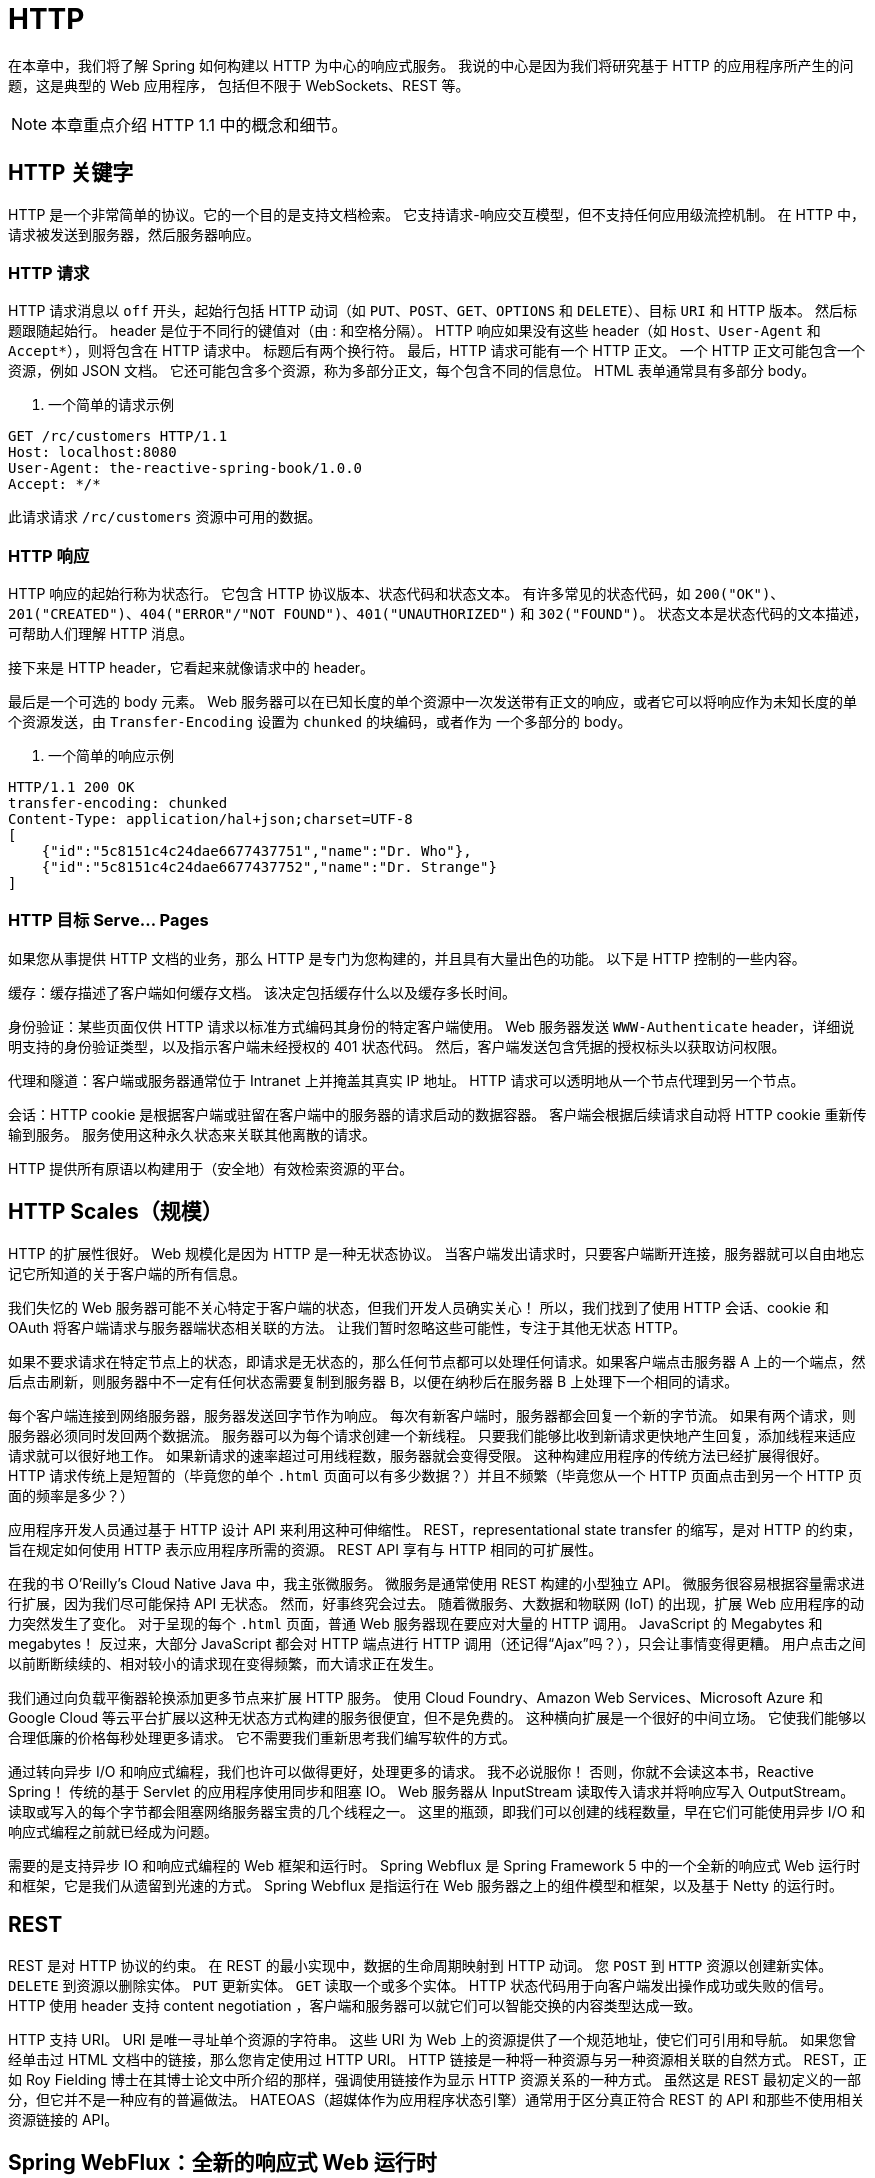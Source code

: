 = HTTP

在本章中，我们将了解 Spring 如何构建以 HTTP 为中心的响应式服务。 我说的中心是因为我们将研究基于 HTTP 的应用程序所产生的问题，这是典型的 Web 应用程序，
包括但不限于 WebSockets、REST 等。

[NOTE]
====
本章重点介绍 HTTP 1.1 中的概念和细节。
====

== HTTP 关键字

HTTP 是一个非常简单的协议。它的一个目的是支持文档检索。 它支持请求-响应交互模型，但不支持任何应用级流控机制。 在 HTTP 中，请求被发送到服务器，然后服务器响应。

=== HTTP 请求

HTTP 请求消息以 `off` 开头，起始行包括 HTTP 动词（如 `PUT`、`POST`、`GET`、`OPTIONS` 和 `DELETE`）、目标 `URI` 和 HTTP 版本。
然后标题跟随起始行。 header 是位于不同行的键值对（由 : 和空格分隔）。 HTTP 响应如果没有这些 header（如 `Host`、`User-Agent` 和 `Accept*`），则将包含在 HTTP 请求中。 标题后有两个换行符。
最后，HTTP 请求可能有一个 HTTP 正文。 一个 HTTP 正文可能包含一个资源，例如 JSON 文档。 它还可能包含多个资源，称为多部分正文，每个包含不同的信息位。 HTML 表单通常具有多部分 body。

. 一个简单的请求示例
[source,txt]
----
GET /rc/customers HTTP/1.1
Host: localhost:8080
User-Agent: the-reactive-spring-book/1.0.0
Accept: */*
----

此请求请求 `/rc/customers` 资源中可用的数据。

=== HTTP 响应

HTTP 响应的起始行称为状态行。 它包含 HTTP 协议版本、状态代码和状态文本。 有许多常见的状态代码，如 `200("OK")`、`201("CREATED")`、`404("ERROR"/"NOT FOUND")`、`401("UNAUTHORIZED")`  和
`302("FOUND")`。 状态文本是状态代码的文本描述，可帮助人们理解 HTTP 消息。

接下来是 HTTP header，它看起来就像请求中的 header。

最后是一个可选的 body 元素。 Web 服务器可以在已知长度的单个资源中一次发送带有正文的响应，或者它可以将响应作为未知长度的单个资源发送，由 `Transfer-Encoding` 设置为 `chunked` 的块编码，或者作为 一个多部分的 body。

. 一个简单的响应示例
[source,text]
----
HTTP/1.1 200 OK
transfer-encoding: chunked
Content-Type: application/hal+json;charset=UTF-8
[
    {"id":"5c8151c4c24dae6677437751","name":"Dr. Who"},
    {"id":"5c8151c4c24dae6677437752","name":"Dr. Strange"}
]

----

=== HTTP 目标 Serve... Pages

如果您从事提供 HTTP 文档的业务，那么 HTTP 是专门为您构建的，并且具有大量出色的功能。 以下是 HTTP 控制的一些内容。

缓存：缓存描述了客户端如何缓存文档。 该决定包括缓存什么以及缓存多长时间。

身份验证：某些页面仅供 HTTP 请求以标准方式编码其身份的特定客户端使用。 Web 服务器发送 `WWW-Authenticate` header，详细说明支持的身份验证类型，以及指示客户端未经授权的 401 状态代码。 然后，客户端发送包含凭据的授权标头以获取访问权限。

代理和隧道：客户端或服务器通常位于 Intranet 上并掩盖其真实 IP 地址。 HTTP 请求可以透明地从一个节点代理到另一个节点。

会话：HTTP cookie 是根据客户端或驻留在客户端中的服务器的请求启动的数据容器。 客户端会根据后续请求自动将 HTTP cookie 重新传输到服务。 服务使用这种永久状态来关联其他离散的请求。

HTTP 提供所有原语以构建用于（安全地）有效检索资源的平台。

== HTTP Scales（规模）

HTTP 的扩展性很好。 Web 规模化是因为 HTTP 是一种无状态协议。 当客户端发出请求时，只要客户端断开连接，服务器就可以自由地忘记它所知道的关于客户端的所有信息。

我们失忆的 Web 服务器可能不关心特定于客户端的状态，但我们开发人员确实关心！ 所以，我们找到了使用 HTTP 会话、cookie 和 OAuth 将客户端请求与服务器端状态相关联的方法。 让我们暂时忽略这些可能性，专注于其他无状态 HTTP。

如果不要求请求在特定节点上的状态，即请求是无状态的，那么任何节点都可以处理任何请求。如果客户端点击服务器 A 上的一个端点，然后点击刷新，则服务器中不一定有任何状态需要复制到服务器 B，以便在纳秒后在服务器 B 上处理下一个相同的请求。

每个客户端连接到网络服务器，服务器发送回字节作为响应。 每次有新客户端时，服务器都会回复一个新的字节流。 如果有两个请求，则服务器必须同时发回两个数据流。 服务器可以为每个请求创建一个新线程。
只要我们能够比收到新请求更快地产生回复，添加线程来适应请求就可以很好地工作。 如果新请求的速率超过可用线程数，服务器就会变得受限。 这种构建应用程序的传统方法已经扩展得很好。
HTTP 请求传统上是短暂的（毕竟您的单个 `.html` 页面可以有多少数据？）并且不频繁（毕竟您从一个 HTTP 页面点击到另一个 HTTP 页面的频率是多少？）

应用程序开发人员通过基于 HTTP 设计 API 来利用这种可伸缩性。 REST，representational state transfer 的缩写，是对 HTTP 的约束，旨在规定如何使用 HTTP 表示应用程序所需的资源。 REST API 享有与 HTTP 相同的可扩展性。

在我的书 O’Reilly’s Cloud Native Java 中，我主张微服务。 微服务是通常使用 REST 构建的小型独立 API。 微服务很容易根据容量需求进行扩展，因为我们尽可能保持 API 无状态。
然而，好事终究会过去。 随着微服务、大数据和物联网 (IoT) 的出现，扩展 Web 应用程序的动力突然发生了变化。 对于呈现的每个 `.html` 页面，普通 Web 服务器现在要应对大量的 HTTP 调用。
JavaScript 的 Megabytes 和 megabytes！ 反过来，大部分 JavaScript 都会对 HTTP 端点进行 HTTP 调用（还记得“Ajax”吗？），只会让事情变得更糟。 用户点击之间以前断断续续的、相对较小的请求现在变得频繁，而大请求正在发生。

我们通过向负载平衡器轮换添加更多节点来扩展 HTTP 服务。 使用 Cloud Foundry、Amazon Web Services、Microsoft Azure 和 Google Cloud 等云平台扩展以这种无状态方式构建的服务很便宜，但不是免费的。
这种横向扩展是一个很好的中间立场。 它使我们能够以合理低廉的价格每秒处理更多请求。 它不需要我们重新思考我们编写软件的方式。

通过转向异步 I/O 和响应式编程，我们也许可以做得更好，处理更多的请求。 我不必说服你！ 否则，你就不会读这本书，Reactive Spring！ 传统的基于 Servlet 的应用程序使用同步和阻塞 IO。
Web 服务器从 InputStream 读取传入请求并将响应写入 OutputStream。 读取或写入的每个字节都会阻塞网络服务器宝贵的几个线程之一。 这里的瓶颈，即我们可以创建的线程数量，早在它们可能使用异步 I/O 和响应式编程之前就已经成为问题。

需要的是支持异步 IO 和响应式编程的 Web 框架和运行时。 Spring Webflux 是 Spring Framework 5 中的一个全新的响应式 Web 运行时和框架，它是我们从遗留到光速的方式。
Spring Webflux 是指运行在 Web 服务器之上的组件模型和框架，以及基于 Netty 的运行时。

== REST

REST 是对 HTTP 协议的约束。 在 REST 的最小实现中，数据的生命周期映射到 HTTP 动词。 您 `POST` 到 `HTTP` 资源以创建新实体。 `DELETE` 到资源以删除实体。 `PUT` 更新实体。 `GET` 读取一个或多个实体。
HTTP 状态代码用于向客户端发出操作成功或失败的信号。 HTTP 使用 header 支持 content negotiation ，客户端和服务器可以就它们可以智能交换的内容类型达成一致。

HTTP 支持 URI。 URI 是唯一寻址单个资源的字符串。 这些 URI 为 Web 上的资源提供了一个规范地址，使它们可引用和导航。 如果您曾经单击过 HTML 文档中的链接，那么您肯定使用过 HTTP URI。
HTTP 链接是一种将一种资源与另一种资源相关联的自然方式。 REST，正如 Roy Fielding 博士在其博士论文中所介绍的那样，强调使用链接作为显示 HTTP 资源关系的一种方式。
虽然这是 REST 最初定义的一部分，但它并不是一种应有的普遍做法。 HATEOAS（超媒体作为应用程序状态引擎）通常用于区分真正符合 REST 的 API 和那些不使用相关资源链接的 API。

== Spring WebFlux：全新的响应式 Web 运行时

Spring MVC 建立在 Servlet 规范之上。 Servlet 规范中的默认是阻塞线程，即事情是同步的。 Servlet 规范请求阻塞线程或请求是不需要异步 I/O 的短期交互。 如果你想要异步I/O，是可以得到的，但不是默认的，而且比较受限。
Servlet API 的其余部分（例如，用于检索 HTTP 会话和 cookie）不支持异步 I/O。 Spring Framework 5 引入了一个全新的基于 Netty 的响应式 web 运行时（哇！多啰嗦！试着说快十倍！）和一个框架，两者都称为 Spring WebFlux。
Spring Framework 5 存在 Java 8 和 lambda。

Spring Webflux 默认一切都是异步的。 默认情况下，Spring Webflux 中的所有内容都是响应式的，这一事实有一些有趣的含义。 如果要返回一个包含八条记录的简单 JSON 节，则返回一个 `Publisher<T>`。
很简单。 如果你想做一些长期存在的事情，比如 WebSockets 或服务器发送的事件，异步 I/O 是更好的选择，你也可以使用 `Publisher<T>`！ （我使用这个方便的助记符：当你不确定时，使用 `Publisher`！）

现在的生活简单多了。 在 Spring MVC 中，创建长期服务器发送事件响应的方式与创建其他 HTTP 响应的方式完全不同。 同上 WebSockets。 Websockets 是一种完全不同的编程模型。
使用 Apache Kafka 或 RabbitMQ 的开发人员比使用 Spring MVC 的开发人员更熟悉这种体验！ 在 Spring MVC 中，服务器发送事件和 WebSockets 要求开发人员参与管理线程的业务……在 Servlet 容器中。
一切正常，但您认为 Servlet 规范和其上的 Spring MVC 已针对同步、阻塞情况进行了优化，这是情有可原的。

=== 一个简单的示例

在介绍后续之前，让我们创建一个示例的领域实体 `Customer` 和一个支持存储库 `CustomerRepository`。 假设我们有一个实体 `Customer`，它有两个字段，`id` 和 `name`：

[source,java]
----
public record Customer(@Id  String id,String name) {
}
----

这里没什么特别的。 继续。 我们还有一个模拟存储库，它使用 `Map<K,V>` 实现来处理 `Customer` 实体的“持久性”：

[source,java]
----
@Repository
public class CustomerRepository {

    private final Map<String,Customer> data = new ConcurrentHashMap<>();

    Mono<Customer> findById(String id) {
        return Mono.just(this.data.get(id));
    }

    Mono<Customer> save(Customer customer) {
        var uuid = UUID.randomUUID().toString();
        this.data.put(uuid,new Customer(uuid, customer.name()));
        return Mono.just(this.data.get(uuid));
    }

    Flux<Customer> findAll() {
        return Flux.fromIterable(this.data.values());
    }
}
----

让我们开始使用这个实体构建 HTTP API。

=== 构建 Spring MVC 风格的 HTTP 端点

有几种方法可以在 Spring Webflux 中构建 HTTP 端点。第一个 - 作为一个端点映射到处理程序方法的类 - 对任何曾经使用过 Spring MVC 的人来说都很熟悉。
创建一个类，用 `@Controller`（对于默认不需要消息转换的常规旧 HTTP 端点）或 `@RestController`（对于更多 REST-ful HTTP 端点）进行注解，然后定义处理程序方法。
让我们看一个例子。

[source,java]
----
@RestController // <1>
@RequestMapping(value = "/rc/customers") // <2>
record CustomerRestController(CustomerRepository repository) {

    @GetMapping("/{id}") // <3>
    Mono<Customer> byId(@PathVariable("id") String id) {
        return this.repository.findById(id);
    }

    @GetMapping // <4>
    Flux<Customer> all(){
        return this.repository.findAll();
    }

    @PostMapping // <5>
    Mono<ResponseEntity<?>> create(@RequestBody Customer customer) {
        return this.repository.save(customer)
                .map(customerEntity -> ResponseEntity
                        .created(URI.create("/rc/customers/"+ customerEntity.id()))
                        .build());
    }
}
----
====
<1> `@RestController` 是一个构造型注解（它本身最终也使用 `@Component` 进行元注解），它向 Spring 表示此 bean 应该将其任何注解方法注册为 HTTP 处理程序
<2> `@RequestMapping` 注解告诉 Spring 如何将配置它的任何方法映射到特定类型的 HTTP 请求。 如果将 `@RequestMapping` 放在控制器类本身上，则类中每个特定的方法的映射都会从类映射继承其映射配置。
您可以使用 `@RequestMapping` 或特定于 HTTP 方法 的注解，如 `@GetMapping` 和 `@PostMapping`。 这些注解本身也用 `@RequestMapping` 进行注解。
<3> 当 HTTP GET 请求到达 `http://localhost:8080/rc/customers/23` 时，框架将调用此处理程序。 框架在 `.../customers/` 之后匹配任意值，提取它，并将它作为参数传递给处理程序方法。
框架将提取的路径变量 `\{id\}` 提供给用 `@PathVariable("id")` 注解的处理程序方法参数。
<4> 当对 `/rc/customers` 的 HTTP GET 请求到达时，此端点返回所有客户实体
<5> 此端点接受传入的 HTTP POST 请求。 POST 请求通常包含 HTTP 主体，这些 body 会自动转换为 Customer 类型并作为请求参数提供。
====

这里有很多力量！ `@RequestMapping` 注解可以匹配很多类型的请求。您可以指定处理程序应响应的 HTTP 方法（有时称为动词）。如果不指定方法，则匹配所有方法。 您可以指定资源的路径。 您可以指定传入请求中必须存在的请求头（"此请求必须具有指定 `application/json` 的 `Accept` 头"），
并且您可以为响应提供 header 值（"此资源的 `Content-Type` 是 `application/ xml`")。你可以要求那些特定的参数存在。根据我的经验，你将能够以声明的方式匹配你的大部分请求。
我很少遇到无法完成我想做的事情。

`@RequestMapping` 有一些变体，如 `@GetMapping` 和 `@PostMapping`，它们在其他方面与 `@RequestMapping` 相同，但不需要方法。 这些是一些简便的注解，并没有为所有的 HTTP 提供方法，只有最常见的方法。
您始终可以用稍微冗长的 `@RequestMapping` 替换其中一个更具体且可能更短的变体。

这个控制器在其他方面很简单。它引入了很多关键概念。调用处理程序方法来处理传入的 HTTP 请求。 哪些 HTTP 请求由哪些处理程序方法处理，由请求映射注解管理。 在这个模型中，
我们将所有这些都挂在一个 Spring bean 上，一个带有方法和注解的对象。 如果您使用的是 Spring，则方法和注解很熟悉。 这些概念对于在 Web 层中使用 Spring 至关重要。

如果您曾经使用过 Spring MVC，这个类可能看起来很熟悉，但值得强调的是，这不是 Spring MVC。 事实上，如果你查阅日志，你会发现没有 Servlet 引擎。 虽然希望事情很熟悉，但不要误以为现有代码在 100% 的时间里都可以正常工作。

一个关键的区别是：当一个处理程序方法在 Spring MVC 中返回时，对于大多数情况，需要解析以显示响应的所有内容都已存在。 值得注意的例外是偶尔出现的异步用例，例如 `WebSockets` 或服务器发送事件。
在 Spring Webflux 中，通常情况恰恰相反。 在 Spring Webflux 中，处理程序方法的大多数返回值是尚未具体化的 `Publisher<T>` 实例。 框架最终将 `.subscribe()` 到实例并具体化响应，但您不应该编写假设太多的代码。
它应该在处理程序方法返回后立即发生，但是在哪个线程上呢？ 多长时间？ 您可能在 Servlet 环境中做出的所有假设（例如将事物固定到 `ThreadLocal`）不再成立。 相反，您需要使用 `Reactor Context` 对象。

=== Reactive Functional Endpoints(功能端点)

我喜欢 Spring MVC 风格的控制器。 因为我对它们很熟悉，如果您有许多并置的处理程序方法，就像您可能有一些处理程序支持同一资源的不同 HTTP 方法一样，那么将它们全部定义在同一个类中是有意义的。
不同的端点通常共享共同的依赖项，例如此处的 `CustomerRepository`。 您可以根据需要定义任意数量的控制器类，每个控制器类支持不同的资源，通常位于沿垂直业务划分的不同包中。

但是，有一些限制。

假设您想进一步自定义框架如何匹配请求。 假设您希望 URI 的路径不区分大小写，或者仅在某些数据库匹配中的某些条件下匹配？ 按以前那样，请求匹配由声明性注解中的规范规定。 注解是数据，并不暗示功能。
Spring 查看注解并将您的规定转换为执行您的配置的匹配器。 注解在真空中没有任何意义。 它们是数据，而不是动词。 您可以自定义请求的匹配方式，但您必须将一个抽象级别放入请求处理机制中。
正是在这一点上，抽象会让人感觉有漏洞，就像你正在以一种不相关的方式解决一个相关的问题。 电影绿野仙踪中的主人公多萝西最好地解释了使用漏洞抽象的迷惑感：“托托，我有一种感觉，我们已经不在堪萨斯了。”

假设您想动态注册新资源（及其关联的请求匹配和处理程序逻辑）。照原样，端点与类中的方法一一对应。 你不能遍历 for 循环并向类中添加新方法！ 的确，这并不容易。（不，没有人想看到你使用 `ByteBuddy` 生成类字节码的简单技巧，Chad！我们讨论过这个！停止尝试让日常字节码操作发生！）

最后，我认为如果您确实计划在一个给定的类中拥有多个 HTTP 端点，那么现有的控制器结构就可以了。 但是，如果您真的只有一个端点怎么办？ 另外，如果那个端点是一个普通的字符串 - "Hello world!" 怎么办？ 你最终会得到一个类，可能是一个构造函数，还有字段、注解和一个方法，所有这些都用来表达最终成为一个请求映射和一个请求处理程序的东西。
当然，像 Kotlin 这样的语言可以解决很多问题。 这是事情的主要内容！ 一个完整的对象来表达什么可以是方法调用和 lambda 参数。 我们可以做得更好。

您通常要构建单个 HTTP 端点应用程序吗？ 不。 当然不是。 也许在少数并置端点之后，行数被分摊到同一个类中的类似处理程序方法上。 这种摊销也可以通过方法或函数调用来实现。

在 Java 生态系统和 .NET 生态系统中，通常将 HTTP 处理程序逻辑表示为（有时是有状态的）对象上的方法。 ASP.NET MVC 和 WebForms、Java Server Faces 和 Apache Struts 都以这种方式工作。 WebWork 也是如此。
Spring MVC 也是如此。 框架反映了它们的宿主语言的能力。 在 Java 支持 lambda 之前构建的框架反映了这一点。 它们反映了 Java 语言的能力。

** Lambdas 和方法引用，天啊！ **

具有一流 lambda 支持的语言通常支持将请求匹配谓词与函数式风格的处理程序配对。这不难找到例子。 Ruby 生态中的 Sinatra、Groovy 生态中的 Ratpack、Scala 生态中的 Scalatra、Node.js 生态中的 Express.js、Python 生态中的 Flask 都是这样工作的。
在相对较新的 Java 8 发布之前，Java 在这方面缺乏选择。Java 8 为我们提供了一种 lambda，而 Spring Framework 5 定义了 Java 8 基线。 此外，Spring Framework 5 是第一个正式确定 Spring 团队对 Kotlin 的拥抱的版本，将 Spring 拥有一流支持的语言增加到三种：Java、Groovy 和现在的 Kotlin。
所有这三种语言都具有良好（或出色）的 lambda 支持。 很自然地，有了这个 lambda 友好、功能友好的基础，Spring Webflux 还支持功能性、lambda 响应式 HTTP 处理程序。 让我们看一些例子。

[source,java]
----
@Configuration
public class SimpleFunctionalEndpointConfiguration {

    @Bean
    RouterFunction<ServerResponse> customerApis(GreetingsHandlerFunction handler) {// <1>
        // <2>
       return route()
               .GET("/hello/{name}",request -> { // <3>
                   var nameVariable = request.pathVariable("name");
                   var message = String.format("Hello %s",nameVariable);
                   return ServerResponse.ok().body(message);
               })
               .GET("/hodor",handler) // <4>
               .GET("/sup",handler::handle) // <5>
               .build();

    }
}
----
====
<1> 您可以根据需要注册任意数量的 `RouterFunction<ServerResponse` 类型的 bean。
<2> 路由是使用 `RouterFunctions` 上的静态工厂方法定义的，例如 `route()`。 结果是您可以动态地向其添加新路由定义的构建器对象。
<3> 第一个注册 `(/hello/\{name\})` 匹配传入的 HTTP GET 请求。 该路由需要使用给定的 `ServerRequest` 参数 request 的路径变量 (\{name\})。
请求匹配时调用的处理程序逻辑作为 lambda 提供。 处理程序返回非响应性 HTTP 响应。 服务器发送带有 HTTP 状态 200 (OK) 的响应。
<4> 如果内联 lambda 体比较大，那么很难弄清楚这么多的业务逻辑发生了什么。通常将此业务逻辑提取到功能接口的实现中， `HandlerFunction<ServerResponse>` 或......
<5> 方法引用，具有结构相似的签名（相同的输入类型和返回类型）。
====

此示例依赖于 `GreetingsHandlerFunction` 类型的 bean：
`GreetingsHandlerFunction` 是处理程序功能接口的实现，也是用作处理程序的方法引用的宿主。

[source,java]
----
@Component
public class GreetingsHandlerFunction implements HandlerFunction<ServerResponse> {

    @Override
    public ServerResponse handle(ServerRequest request) {
        return ServerResponse.ok().body("Hodor!");
    }
}
----

在这个功能性响应示例中，所有注册和这些注册的业务逻辑都在附近。路由逻辑集中在这里，与 Spring MVC 风格的控制器形成鲜明对比，其中路由逻辑散布在代码库中，附加到各种对象、各种包中的处理程序方法。
如果我想重写所有 URL 或更改资源 URI 的字符串，我不需要再看这个单个 bean 定义。 如果您只有一个或两个端点，那么这可能无关紧要。 如果您试图管理数百个端点，这可能会更重要。

到目前为止，我向您展示的示例展示了我在代码中看到的典型进程。 一开始我倾向于使用内联 lambda，但是将业务逻辑与路由并置会导致包含内联 lambda 的整体 `RouterFunction` bean 定义。
它很快变得，嗯，很难遵循代码。

使用方法引用来提取处理程序逻辑。 一个标准约定是将这些处理程序方法提取到一个对象，一个处理程序类。 处理程序类不是一个特定的东西，就像 Spring 中的 `@RestController` 或 `@Service` 一样。
它们只是常规的旧对象托管方法，我们将对功能响应端点的 HTTP 请求的处理委托给它们。 在第一个示例中，我将处理程序逻辑提取到类型为 `GreetingsHandlerFunction` 的 bean，
其定义如下所示。 `GreetingsHandlerFunction` bean 有两种不同的使用方式：作为实现函数式接口的对象和作为承载我们引用的与函数式接口兼容的有效方法的对象。

这个例子演示了如何使用函数式响应式风格来定义路由。 这些路由挂在由 `route(...)` 方法为我们定义的 `RouterFunctions.Builder` 构建器之外。 在此示例中，
我将注册链接在一起以获得更简洁的代码，但没有理由不能将中间构建器存储在变量中，然后在 for 循环中或作为数据库查询的结果注册新端点 动态地在构建器上。

当您调用 `GET(...)` 时，它会注册一个 `RequestPredicate`。 `RequestPredicate` 匹配传入的请求。 在这些示例中，我们使用静态工厂方法来描述带有 `RequestPredicate` 实现的常见请求类型。
您可以匹配传入路径、HTTP 方法、header、路径扩展、查询参数以及任何东西。 我们稍后会更多地关注 `RequestPredicates`，以及如何编写你自己的。

在前面的示例中，所有 HTTP 注册都是离散的。 他们没有太多共同点，也不依赖于另一个。 Spring Webflux 还支持分层（嵌套）注册，顶级注册管理嵌套注册的匹配方式。
嵌套的请求谓词可以继承自它们的父请求谓词。 您可能希望针对同一资源路径为不同的 HTTP 方法定义不同的处理程序。 您可能希望针对根 URI (`/foo`) 定义不同的处理程序，
然后区分嵌套的注册路径（如 `/foo/\{id\}` 和 `/foo/\{id\}/bars`）。 您可能希望通过接受的传入媒体类型来区分不同的处理程序。
无论您的用例是什么，Spring Webflux 都会为您提供支持。 让我们看看如何使用嵌套注册来更自然地描述层次结构并避免冗余配置。

这就是我们想要描述的。


|===
|HTTP Method |Root Path |Sub Path (if any) |Media-Type

| GET
|  /nested
| ``
| application/json

| GET
| /nested
| ``
| text/event-stream

| GET
| /nested
| `/\{pv\}`
| application/json
|===

以下是我们如何分层描述它。

[source,java]
----
@Configuration
public class NestedFunctionalEndpointConfiguration {

    @Bean
    RouterFunction<ServerResponse> nested(NestedHandler handler) {
        // <1>
        var jsonRP = accept(MediaType.APPLICATION_JSON).or(accept(MediaType.APPLICATION_JSON_UTF8));
        var sseRP = accept(MediaType.TEXT_EVENT_STREAM);

        return route() //
                .nest(path("/nested"),builder ->
                    builder.nest(jsonRP,nestedBuilder ->
                       nestedBuilder.GET("/{pv}",handler::pathVariable) // <2>
                               .GET("",handler::noPathVariable) // <3>
                    )
                            .add(route(sseRP,handler::sse)) // <4>
                )
                .build();

    }
}
----
====
<1> jsonRP 是一个 `RequestPredicate`，它响应接受 `application/json` 或 `application/json;charset=UTF-8` 的传入请求。 sseRP 是一个 `RequestPredicate`，它响应接受 `text/event-stream` （服务器发送事件）的传入请求。
<2> 这是一个嵌套处理函数，仅当客户端接受 `application/json` 或 `application/json;charset=UTF-8` 并且客户端使用 HTTP 方法 GET 请求路径 `/nested/\{pv\}` 时才响应。
<3> 这是一个嵌套处理函数，仅当客户端接受 `application/json` 或 `application/json;charset=UTF-8` 并且客户端使用 HTTP 方法 GET 请求路径 `/nested`（没有尾随路径变量）时才响应。
<4> 这是一个嵌套的处理程序函数，仅当客户端接受 `text/event-stream` 并且客户端使用 HTTP 方法 GET 请求路径 `/nested`（没有尾随路径变量）时才响应。
====

这里令人兴奋的是端点定义的嵌套。 我使用制表符来明确定义中隐含的层次结构。
定义从 `/nested` 开始； 这是根。 我们将定义三个以其为根的端点。 在此之下，两个端点返回 `application/json` 数据。 这第一次注册注册了一个返回默认值的处理程序。
下一个处理程序注册需要一个子路径，即要注册的名字，相对于 `/nested`: `/nested/\{pv\}`。

[source,text]
----
  curl -H"accept: application/json" http://localhost:8080/nested
----

[source,text]
----
  curl -H"accept: application/json" http://localhost:8080/nested/World
----

最终处理程序挂起 `/nested` ，但它会生成服务器发送事件 (SSE) 流（`text/event-stream`）数据。 服务器发送的事件是描述发送到客户端的永无止境的数据流的便捷方式。 稍后我们将更深入地研究 SSE。

[source,text]
----
  curl -H"accept: text/event-stream" http://localhost:8080/nested
----

您可以使用 `RouterFunction<ServerResponse>` DSL 表达各种层次结构。 在此示例中，我们遵循处理程序对象 `NestedHandler` 中的方法引用。

[source,java]
----
@Component
public class NestedHandler {

    Mono<ServerResponse> sse(ServerRequest request) {
        return ServerResponse.ok()
                .contentType(MediaType.TEXT_EVENT_STREAM)
                .body(IntervalMessageProducer.produce(),String.class);
    }

    Mono<ServerResponse> pathVariable(ServerRequest request) {
        return ServerResponse.ok()
                .syncBody(greet(Optional.of(request.pathVariable("pv"))));
    }

    Mono<ServerResponse> noPathVariable(ServerRequest request) {
        return ServerResponse.ok()
                .syncBody(greet(Optional.ofNullable(null)));
    }

    private Map<String,String> greet(Optional<String> name) {
        var finalName = name.orElse("world");
        return Map.of("message",String.format("Hello %s",finalName));
    }
}
----

在 `NestedHandler` 中没有什么新东西可以建立。 让我们回到我们的 `Customer` HTTP API，这次是使用函数式响应式风格实现的。

[source,java]
----
@Configuration
public class CustomerApiEndpointConfiguration {

    @Bean
    RouterFunction<ServerResponse> customerApis(CustomerHandler handler) {
        return route()
                .nest(path("/fn/customers"),builder -> builder
                        .GET("/{id}",handler::handlerFindCustomerById)
                        .GET("",handler::handlerFindAll)
                        .POST("",handler::handlerCreateCustomer))
                .build();
    }

}
----

此处定义的注册在功能上与 `CustomerRestController` 中的注册行为相同，只是它们以 `/fn` 开头，而不是 `/rc`。 每个端点的逻辑位于处理程序对象 `CustomerHandler` 中。

[source,java]
----
@Component
public class CustomerHandler {

    private final CustomerRepository repository;

    CustomerHandler(CustomerRepository repository) {
        this.repository = repository;
    }

    Mono<ServerResponse> handlerFindAll(ServerRequest request) {
        var all = this.repository.findAll(); // <1>
        return ServerResponse.ok().body(all, Customer.class); // <2>
    }

    Mono<ServerResponse> handlerFindCustomerById(ServerRequest request) {
        var id = request.pathVariable("id");
        var byId = this.repository.findById(id);
        return ServerResponse.ok().body(byId, Customer.class);
    }

    Mono<ServerResponse> handlerCreateCustomer(ServerRequest request) {
        return request.bodyToMono(Customer.class)
                .flatMap(repository::save)
                .flatMap(saved -> created(URI.create("/fn/customers/" + saved.id())).build());
    }
}
----
====
<1> 返回 `Publisher<Customer>`。
<2> 响应是使用 `ServerResponse` 对象上的静态导入方法构建的，例如 `ok(...)` 和 `created(...)`。 `ServerResponse.created(URI)` 是 `ServerResponse` 上针对常见场景的众多便捷方法之一。
在 HTTP API 中返回 201 很常见。201 表示 POST 已导致在服务器上创建某些状态。 客户在阅读 201 状态代码后的下一个问题是，“好的，那么我在哪里可以找到新创建的资源？” 使用 URI 进行通信。
====


处理程序方法取决于我们的响应式 Spring Data MongoDB 存储库。 每个响应都派生自 `Publisher<T>`。 最终订阅我们的 `Publisher<T>` 实例。
您可以为小型有效负载（如我们的端点服务 `application/json`）或流式有效负载（如端点服务 `text/event-stream`）返回 `Publisher<T>`。

** Request Predicates **

到目前为止，我们已经使用内置的 DSL 来创建请求谓词，这些谓词将常见的请求类型匹配，通过 HTTP 方法或接受的媒体类型来区分给定的 URI。 这些只是我们使用 DSL 和 `RequestPredicates` 类上的静态工厂方法构建的 `RequestPredicate` 实现。
问题是，您不限于框架提供的那些变体。 您可以添加自己的或混合搭配其他人。

让我们看看如何自定义传入请求的匹配。 我承认我很难想象一个尚未开箱即用的用例。 值得庆幸的是，与大多数事情一样，社区提供了帮助！ 我在一次会议上与某人交谈，他询问了不区分大小写的匹配。
开箱即用，Spring MVC 和 Spring Webflux 在匹配路径时都是区分大小写的。 这是一个很好的、贴心的默认设置，但有时候，好吧，有时候，你想要一些更不敏感的东西。


[source,java]
----
@Configuration
public class CustomRoutePredicates {

    private final HandlerFunction<ServerResponse> handler =
            request -> ok().bodyValue("Hello," + request.queryParam("name").orElse("world") + "!");

    @Bean
    RouterFunction<ServerResponse> customerRequestPredicates() {
        var aPeculiarRequestPredicate = GET("/test") // <1>
                .and(accept(MediaType.APPLICATION_JSON_UTF8))
                .and((this::isRequestForAValidUid));


        var caseInsensitiveRequestPredicate = i(GET("/greetings/{name}")); // <2>

        return route()
                .add(route(aPeculiarRequestPredicate,this.handler))
                .add(route(caseInsensitiveRequestPredicate,this.handler))
                .build();
    }

    private boolean isRequestForAValidUid(ServerRequest request) {
        var goodUids = Set.of("1","2","3");
        return request.queryParam("uid")
                .map(goodUids::contains)
                .orElse(false);
    }
}
----
====
<1> 此示例演示您可以组合（或否定，或两者） `RequestPredicate` 实现。 `RequestPredicate` 可以表达条件，例如“匹配 HTTP GET 请求并匹配自定义请求谓词”。 这里我们用方法引用代替 `RequestPredicate`。
<2> 在这里，使用我创建的静态 `i()` 工厂方法，我将 `RequestPredicate` 包装并改编为另一个实现，该实现将请求的 URI 小写！ 不区分大小写的请求匹配。 我们将立即探讨实施细节。
====

最后一个示例介绍了一个自定义 `RequestPredicate` 包装器，它包装传入请求并规范化它们的 URI，以便它们与我们的全小写 `RequestPredicate` 实现匹配，而不管传入 URI 的大小写如何。
我创建了一个工厂方法 `rsb.http.routes.CaseInsensitiveRequestPredicate.i`（i 表示不敏感），它采用目标 `RequestPredicate` 并对其进行调整。

这是 `RequestPredicate` 的实现。

[source,java]
----
public class CaseInsensitiveRequestPredicate implements RequestPredicate {

    private final RequestPredicate target;

    public static RequestPredicate i(RequestPredicate rp) {
        return new CaseInsensitiveRequestPredicate(rp);
    }

    CaseInsensitiveRequestPredicate(RequestPredicate target) { // <1>
        this.target = target;
    }
    @Override
    public boolean test(ServerRequest request) {
        return this.target.test(new LowercaseUriServerRequestWrapper(request));
    }

    @Override
    public String toString() {
        return this.target.toString();
    }
}
----
====
<1> 我们的包装器 `RequestPredicate` 只是用 `LowercaseUriServerRequestWrapper` 包装传入的 `ServerRequest` 并将其转发到目标 `RequestPredicate`
====

`ServerRequest` 包装器完成了最艰巨的工作。 您可能想要扩展、包装和调整请求，因此 Spring Webflux 附带了一个方便的基类，称为 `ServerRequestWrapper`，它已经为目标 `ServerRequest` 提供了存储。 我们将使用它来包装传入请求，规范化其 URI，然后继续。

[source,java]
----
public class LowercaseUriServerRequestWrapper extends ServerRequestWrapper {

    public LowercaseUriServerRequestWrapper(ServerRequest target) {
        super(target);
    }

    @Override
    public URI uri() { // <1>
        return URI.create(super.uri().toString().toLowerCase());
    }

    @Override
    public String path() {
        return uri().getRawPath();
    }

    @Override
    public PathContainer pathContainer() {
        return PathContainer.parsePath(path());
    }
}
----
====
<1> 将请求 URI 小写并返回。
====

现在，假设您的 `RequestPredicate` 实现都使用小写字符串，这将为您提供不区分大小写的请求匹配。 向 `/greetings/\{name\}` 端点发出请求并确认它仍然有效。 将请求大写，然后重试。 您应该会看到相同的结果。


=== Filter

自定义请求谓词是实现不区分大小写 URI 的一种方法。 另一个可能是引入一个过滤器 - 一个拦截所有针对下游 Spring Webflux 组件的传入 HTTP 请求的对象 - 并以某种方式对其进行操作或转换。
有几种不同的方法可以将类似过滤器的功能引入 Spring Webflux 应用程序。 您可以对所有类型的处理程序使用一般的 `WebFilter`，或者具体地为功能响应端点处理程序使用 `HandlerFilterFunction`。

我将从 `WebFilter` 方法开始，因为它具有普遍性并且应该相当熟悉。

让我们重新审视我们的不区分大小写的用例。 我们将在表示传入 HTTP 请求的 `ServerWebExchange` 上使用 `.mutate()` 操作将传入请求 URI 小写。

[source,java]
----
@Component
public class LowercaseWebFilter implements WebFilter {
    @Override
    public Mono<Void> filter(ServerWebExchange currentRequest, WebFilterChain chain) {

        // <1>
        var lowercaseUri = URI.create(currentRequest.getRequest().getURI().toString().toLowerCase());

        var outgoingExchange = currentRequest.mutate() // <2>
                .request(builder -> builder.uri(lowercaseUri)).build();
        return chain.filter(outgoingExchange); // <3>
    }
}
----
====
<1> 小写的传入 HTTP 请求
<2> 改变传入请求，使用小写 URI 转发它
<3> 在过滤器链中向前转发请求
====

WebFilter API 是引入通用的、横切关注点（如安全性、超时、压缩、消息丰富等）的好方法。 您可以通过调用其他一些端点来尝试此操作，例如同时使用小写和大写的 `/test`。

我喜欢通用的 `WebFilter` 方法，因为它可以让我拦截所有进入我的应用程序的请求，并可能在任何响应之前为它们提供一些东西。 `WebFilter` 实例是安全等事情的理想场所。

Spring Webflux 还支持挂起特定 `RouterFunction<ServerResponse>` 本身的目标过滤器。 框架在特定 URI 匹配后调用过滤器，但为时已晚，
无法像我们在 `WebFilter` 中那样尝试规范化 URI。 目标过滤器 - 钩子 - 仍然非常适合安全性等横切功能。 让我们看一下 Spring Webflux 为处理传入请求而扩展的一些钩子。

[source,java]
----
@Configuration
public class LowercaseWebConfiguration {

    private static final Logger log = LoggerFactory.getLogger(LowercaseWebConfiguration.class);

    @Bean
    RouterFunction<ServerResponse> responseRouterFunction() {
        var uuidKey = UUID.class.getName();

        return route() // <1>
                .GET("/hi/{name}",this::handler)
                .GET("/hello/{name}",this::handler)
                .filter((req,next) -> { // <2>
                    log.info(".filter(): before");
                    var reply = next.handle(req);
                    log.info(".filter(): after");
                    return reply;
                })
                .before(request -> {
                    log.info(".before()"); // <3>
                    request.attributes().put(uuidKey,UUID.randomUUID());
                    return request;
                })
                .after(((request, serverResponse) -> {
                    log.info(".after()"); // <4>
                    log.info("UUID: " + request.attributes().get(uuidKey));
                    return serverResponse;
                }))
                .onError(NullPointerException.class,(e,request) -> badRequest().build()) // <5>
                .build();
    }

    private Mono<ServerResponse> handler(ServerRequest request) {
        return ok().bodyValue(String.format("Hello %s",request.pathVariable("name")));
    }
}
----
====
<1> 此配置定义了两个 HTTP 端点
<2> `filter(HandlerFilterFunction<ServerResponse, ServerResponse>)` 方法看起来类似于我们的之前的 `WebFilter`。
<3> `before()` 可让您预处理请求。 我利用这个机会来存储属性中的请求。
<4> `after()` 允许您对请求进行后处理。 我可以提取该请求属性并确认它仍然存在。
<5> `onError()` 支持两种变体，它们支持匹配特定类型的异常并为它们提供响应，另一种变体提供默认响应。
====

所以，如果你配置 `.before()` 和 .`filter()` 和 `.after()`，你可能想知道，哪个先发生？ 在上面的示例中，我们可以通过日志记录看到以下顺序：

* .filter(): before
* .before()
* .filter(): after
* .after()

`HandlerFilterFunction` 的调用早于 `.before()` 和 `.after()`。 在此示例中，我还配置了一个 `onError()` 回调，如果请求出现问题，该回调将返回 HTTP 400。
`onError()` 方法让我可以将繁琐的错误处理和清理逻辑与端点处理函数本身分开； 他们可以抛出异常并让它冒泡到 `onError` 中的集中式错误处理。

** 功能响应端点的错误处理 **

`.filter()` 操作符是集中所有端点的错误处理例程的好地方，这些端点挂在 `RouterFunction<ServerResponse>` 上。 最好的部分？ 我们可以使用我们已经熟悉的相同功能性响应习语。
让我们看一个简单的例子，它有一个端点，可以通过 ID `/products/\{id\}` 读取产品记录。 请求 ID `1` 或 `2` 并触发 `ProductNotFoundException`。 其他一切都成功返回。
我们会将一些错误处理逻辑附加到 `RouterFunction` 以捕获 `ProductNotFoundException` 异常并将它们转换为 HTTP 404（未找到）响应。

[source,java]
----
@Configuration
public class ErrorHandlingRouteConfiguration {

    @Bean
    RouterFunction<ServerResponse> errors() {
        var productIdPathVariable = "productId";
        return route()
                .GET("/products/{" + productIdPathVariable + "}",request -> {
                    var productId = request.pathVariable(productIdPathVariable);
                    if(!Set.of("1","2").contains(productId)) {
                        return ServerResponse.ok().syncBody(new Product(productId));
                    } else {
                        return Mono.error(new ProductNoFoundException(productId));
                    }
                })
                .filter((request, next) -> next.handle(request) // <1>
                        .onErrorResume(ProductNoFoundException.class,pnfe -> ServerResponse.notFound().build())) // <2>
                .build();
    }
}

record Product(String id) {}

class ProductNoFoundException extends RuntimeException {
    private final String productId;

    public ProductNoFoundException(String productId) {
        this.productId = productId;
    }

    public String getProductId() {
        return productId;
    }
}

----
====
<1> 我们将请求处理转发到链中的下一个过滤器。
<2> 如果请求处理链中的任何一点出现问题，我们可以使用熟悉的 Reactor 操作符捕获异常并处理它。 在这种情况下，我们返回 HTTP 404（未找到）。
====

我已经将这些处理程序内联为 lambda，但你可以，而且很可能应该将它们提取到方法引用中。

== 客户端长连接

到目前为止，我们主要研究了如何构建响应请求然后断开连接的 HTTP 端点。 我们有一个独特的机会，通过异步 IO 和响应式编程，为支持长期客户端连接的端点提供服务。
我们为什么要这样做？ 响应性！ 一旦客户端与端点断开连接，服务器就无法向其发送任何内容。 为了让客户端看到更新的服务器状态，它需要重新连接。
这种重新连接效率低下，这意味着客户端需要请求服务重播自上次连接以来错过的任何更新。

你为什么需要这个？ 想象一下任何数据活力至关重要的用例。 股票代码。 传感器更新。 聊天消息。 在场通知。 所有这些都假定消耗的更新是即时的。

在 HTTP 堆栈中有几个不错的选项可供我们使用：服务器发送事件和 `WebSockets`。

在我们深入研究并演示其中一些概念之前，我构建了一个实用程序类，用于发布永无止境的事件流。 你很快就会再次看到它，所以让我们在这里建立它以供参考。

[source,java]
----
public abstract class IntervalMessageProducer {

    public static Flux<String> produce(int c) {
        return produce().take(c);
    }

    public static Flux<String> produce() {
        return doProduceCountAndStrings().map(CountAndString::message);
    }

    private static Flux<CountAndString> doProduceCountAndStrings() {
        var counter = new AtomicLong();
        return Flux
                .interval(Duration.ofSeconds(1)) // <1>
                .map(i -> new CountAndString(counter.incrementAndGet()));
    }
}

record CountAndString(String message,long count) {
    CountAndString(long count) {
        this("#" + count , count);
    }
}
----
====
<1> 此端点使用 `Flux.interval` 运算符每秒生成新的 `CountAndString` 值。
====

让我们看看永无止境的数据流的两个可行选项之一。

== 服务发送事件（SSE）

服务发送事件 (SSE) 是一种描述要发送给客户端的（可能永无止境的）数据流的便捷方式。 客户端看到内容类型 `text/event-stream`，并且知道不要断开连接。
它知道它应该保持套接字打开并继续读取数据。 SSE 是向客户端异步发送更新的绝佳方式。 它是一种单向通信方式，意味着它只适合生产者（服务器）与消费者（客户端）通信。 如果客户端想要响应，
它应该只向另一个 HTTP 端点发送一条消息。 这是一个简单的协议，其中两个换行符描述了有效负载，然后是文本数据：。 然后是一些文本表示。

简单，但它有效。 除了 HTTP 对整个消息的支持之外，消息本身没有 header 的概念。 服务器发送的事件是 HTTP 负载，因此它需要文本负载。
我们有我们的 `IntervalMessageProducer`。 需要什么才能使其适应服务器发送的事件流？ 事实证明，没那么多！ 这是一个例子。

[source,java]
----
@Configuration
public class SseConfiguration {

    private static final Logger log = LoggerFactory.getLogger(SseConfiguration.class);

    private final String countPathVariable = "count";

    @Bean
    RouterFunction<ServerResponse> routes() {
        return route()
                .GET("/sse/{" + this.countPathVariable + "}",this::handleSse)
                .build();
    }

    Mono<ServerResponse> handleSse(ServerRequest request) {
        var countPathVariable = Integer.parseInt(request.pathVariable(this.countPathVariable));
        var publisher = IntervalMessageProducer.produce(countPathVariable).doOnComplete(() -> log.info("completed"));

        return ServerResponse.ok()
                .contentType(MediaType.TEXT_EVENT_STREAM) // <1>
                .body(publisher,String.class);
    }
}
----
====
<1> 这里唯一有趣的是我们使用的是 `text/event-stream` 媒体类型。 其他一切都如您之前所见。
====

我使用函数式响应式风格编写了这个示例。 如果我使用 `@GetMapping` 之类的 `@RequestMapping` 变体，我会指定 `produces = MediaType.TEXT_EVENT_STREAM_VALUE`。

您可以使用 JavaScript 中的 `EventSource` 对象从 HTML 和 JavaScript 使用服务器发送的事件。 现在，因为我关心并希望你欣赏它的潜力，所以我将做一些我通常不会在有礼貌的公司做的事情：JavaScript。 （退后！）

[source,javascript]
----
function log(msg) {
    var messagesDiv = document.getElementById('messages');
    var elem = document.createElement('div');
    var txt = document.createTextNode(msg);
    elem.appendChild(txt);
    messagesDiv.append(elem);
}
window.addEventListener('load', function (e) {
    log("window has loaded.");
    var eventSource = new EventSource('http://localhost:8080/sse/10'); // <1>
    eventSource.addEventListener('message', function (e) {
        e.preventDefault();
        log(e.data);
    });
    eventSource.addEventListener('error', function (e) { // <2>
        e.preventDefault();
        log('closing the EventSource...')
        eventSource.close();
    });
});
----
====
<1> 该程序连接到我们的 SSE 端点，使用 JavaScript `EventSource` 对象请求一系列有限的元素，并为消息事件注册一个侦听器。 当新消息到达时，处理程序调用 log 将新的文本行附加到具有名为 `messages` 的 `id` 的 div 元素。
<2> 当 SSE 端点用完元素时，JavaScript 客户端触发错误。 在这里，我们以此为契机断开连接。
====


这是 JavaScript 的 HTML 页面。

[source,html]
----
<!DOCTYPE html>
<html lang="en">
<head>
  <meta charset="utf-8">
  <title> Server-Sent Events</title>
</head>
<body>
<script src="/sse.js"></script>
<div id="messages"></div>
</body>
</html>
----

== Websockets

服务发送事件（Server-sent events）和 HTTP 可能就是您所需要的。 将 HTTP 请求和服务器发送出的事件关联起来有点奇怪； 它使会话协议变得更加困难，除非您愿意将传入的 HTTP 请求和服务发送事件串联在一起。

服务发送事件对于二进制数据不是特别重要，因为每个有效负载都是编码文本。

如果您需要更双向的东西，Websockets 提供了更好的方式。 Websockets 是一种不同于 HTTP 的协议，但它们可以很好地与 HTTP 配合使用。

WebSocket 客户端连接到 HTTP 端点，然后协商升级到 WebSocket 协议。 JavaScript 也很好地支持 Websockets。

Websocket 应用程序比我们目前看到的稍微复杂一些，但也不是很多。 通常，基于 WebSocket 的应用程序需要三个不同的 bean。

* WebSocketHandler：这是应用程序的业务逻辑所在的地方。 这是从一个 WebSocket 应用程序到另一个 WebSocket 应用程序的独特之处。
* WebSocketHandlerAdapter：这是框架完成其工作所需的机制。 老实说，我从来不需要配置或定制它，但你可能需要，这就是为什么它不是默认的。
* HandlerMapping：这个 bean 告诉 Spring 如何将 WebSocket 逻辑挂载到一个 URI。

对于这两个应用程序，`WebSocketHandlerAdapter` 都是不变的，因此我将在此处重现其配置，仅一次。 `WebSocketHandlerAdapter` 接受传入的 HTTP 请求并处理升级。
您可以覆盖它和下游的 `WebsocketService`，如果您愿意，Spring Boot 会自动为我们配置它。 我没有，所以不会。

[source,java]
----
@Configuration
public class WebsocketConfiguration {

    @Bean
    WebSocketHandlerAdapter webSocketHandlerAdapter() {
        return new WebSocketHandlerAdapter();
    }
}
----

我已经为应用程序中的所有 WebSocket 端点定义了一次。

让我们看几个 WebSocket 示例。

=== Echos of Websockets Past

第一个示例是对经典 echo 协议稍微复杂一点的转折。 服务器启动数据流，将其发送给客户端，然后客户端回复相同的值并以 `reply` 为后缀。
在这种情况下，消费者是做回声的东西。 要生成值，我们将再次转向 `IntervalMessageProducer`。

[source,java]
----
@Configuration
public class EchoWebsocketConfiguration {

    private static final Logger log = LoggerFactory.getLogger(EchoWebsocketConfiguration.class);

    @Bean // <1>
    HandlerMapping echoHm() {
        return new SimpleUrlHandlerMapping(Map.of("/ws/echo",echoWsh()),10);
    }

    @Bean // <2>
    WebSocketHandler echoWsh() {
        return session -> { // <3>

            Flux<WebSocketMessage> out = IntervalMessageProducer //
                    .produce()
                    .doOnNext(log::info)
                    .map(session::textMessage)// <4>
                    .doFinally(signalType -> log.info("outbound connection" + signalType)); // <5>

            Flux<String> in = session
                    .receive()
                    .map(WebSocketMessage::getPayloadAsText) // <6>
                    .doFinally(signalType -> {
                        log.info("inbound connection" + signalType);
                        if(signalType.equals(SignalType.ON_COMPLETE)) {
                            session.close().subscribe();
                        }
                    })
                    .doOnNext(log::info);


          return session.send(out).and(in);  // <7>
        };
    }
}
----
====
<1> 我非常希望 `SimpleUrlHandlerMapping` 有一个构造函数，该构造函数将 URI 的顺序和映射映射到 `WebSocketHandler` 实现，或者至少是一个工厂对象。 它没有。
我倾向于在扩展它的地方使用匿名类样式，然后在相同的表达式中配置它，避免创建中间变量。
<2> 这是完成的最重要的工作。
<3> `WebsocketHandler` 被赋予对 `WebSocketSession` 的引用，如果需要，您可以将其存储起来以供稍后参考。 您也可以在其他线程中将数据泵入该 `WebSocketSession`。 `WebSocketSession` 为每个客户端创建一次，有点像 HTTP 会话。
<4> 在连接时，此处理程序通过使用 `WebSocketSession.textMessage` 工厂方法将每个生成的消息从 `IntervalMessageProducer` 映射到 `WebSocketMessage` 来创建冷数据流 `Flux<WebSocketMessage>`。
有一个变体 `WebSocketSession.binaryMessage` 可以传送二进制数据。
<5> 当 WebSocket 客户端（如浏览器中的 JavaScript 应用程序）断开连接或用户导航到另一个页面时，可能存在要拆除的应用程序状态。 使用 `doFinally` 运算符进行干预。
<6> 我们可以要求 `WebSocketSession` 给我们一个发布者来开始接收数据。 此示例接受任何传入请求，将有效负载转换为文本，并将其记录在 `doOnNext` 运算符中。
<7> 链接两个冷流并使用 `and(Publisher<T>)` 将它们组合成 `Mono<Void>` 使它们成为热流。
====

就是这样！ 诚然，它可能看起来很多，但它只有三个 beans，而且真正导入的唯一一个是 `WebsocketHandler`。 现在让我们看另一个 HTML 示例，它在结构上与之前的 SSE 示例相似。

[source,javascript]
----
function log(msg) {
    var messagesDiv = document.getElementById('messages');
    var elem = document.createElement('div');
    var txt = document.createTextNode(msg);
    elem.appendChild(txt);
    messagesDiv.append(elem);
}
var websocket = null;
document
    .getElementById('close')
    .addEventListener('click', function (evt) {
      evt.preventDefault();
      websocket.close();
      return false;
});
window.addEventListener('load', function (e) { // <1>
  websocket = new WebSocket('ws://localhost:8080/ws/echo');
  websocket.addEventListener('message', function (e) {
    var msg = e.data;
    log(msg);
    websocket.send(msg + ' reply'); // <2>
}); });
----
====
1 该程序使用 JavaScript WebSocket 和 `ws://` 协议连接到 WebSocket 端点。
2 当 JavaScript 程序看到一条新的传入消息时，它会将其记录下来，然后使用 WebSocket 对象将其立即发回，并以 "reply" 为后缀。
====

现在让我们看一下 JavaScript 程序的 HTML 页面。

`/echo.html` 页面必需的 HTML 元素

[source,html]
----
<!DOCTYPE html>
<html lang="en">
    <head>
        <meta charset="utf-8">
        <title>
        this is a test
        </title>
    </head>
<body>
    <a href="#" id="close"> Close Session </a>
    <script src="/echo.js"></script>
    <div id="messages"></div>
</body>
</html>
----

好吧！ 这是一个很好的章节，伙计！ 好游戏。 下一章见！

...

你还在这里做什么？ 得到！ 去！

...

...
好的！ 好的！ 美好的。 我不想这样做，但我知道你想要什么。 你需要什么。 最后一个示例有力地演示了典型 WebSocket 应用程序中的移动部件。
您肯定在想，我们需要一个聊天示例！ 如果没有必要的聊天示例，我们不可能完成对 WebSockets 的讨论。 我很乐意效劳。

=== The Chatastic Websocket Example

我们将要考虑的是什么来取代您最喜欢的聊天应用程序？ 可能不会。 它确实有效。 此示例是一个相当长的玩具应用程序或一个小型生产应用程序。 让我们来解决它。

聊天与 `Connection` 实例一起工作，这些实例是给定客户端连接及其对应的 `WebSocketSession` 的包装器。

[source,java]
----
public record Connection(String id, WebSocketSession socketSession) {
}
----

当客户端发送消息时，我们将其调整为 `Message` 对象。 消息实例存储客户端 ID、消息本身的文本和时间戳。

[source,java]
----
public record Message(String clientId, String text, Date when) {
}
----

大部分聊天实现位于 `ChatWebsocketConfiguration` 中。

[source,java]
----
@Configuration
public class ChatWebsocketConfiguration {


    // <1>
    ChatWebsocketConfiguration(ObjectMapper objectMapper) {
        this.objectMapper = objectMapper;
    }

    private final ObjectMapper objectMapper;

    // <2>
    private final Map<String,Connection> sessions = new ConcurrentHashMap<>();

    // <3>
    private final BlockingQueue<Message> messages = new LinkedBlockingQueue<>();

    @Bean
    WebSocketHandler chatWsh() {
        // <4>
        var messagesToBroadcast = Flux.<Message>create(sink -> {
            var submit = Executors.newSingleThreadExecutor().submit(() -> {
                while (true) {
                    try {
                        sink.next(this.messages.take());
                    } catch (InterruptedException ex) {
                        throw new RuntimeException(ex);
                    }
                }
            });
            sink.onCancel(() -> submit.cancel(true));
        })
                .share();

        return session -> { // <5>
          var sessionId = session.getId();
          this.sessions.put(sessionId,new Connection(sessionId,session));

          var in = session // <6>
                  .receive()
                  .map(WebSocketMessage::getPayloadAsText)
                  .map(this::messageFromJson)
                  .map(msg -> new Message(sessionId,msg.text(),new Date()))
                  .map(this.messages::offer)
                  .doFinally(st -> { // <7>
                     if(st.equals(SignalType.ON_COMPLETE)) {
                         this.sessions.remove(sessionId);
                     }
                  });

            var out = messagesToBroadcast // <8>
                    .map(this::jsonFromMessage)
                    .map(session::textMessage);

            return session.send(out).and(in);
        };
    }

    // <9>
    private Message messageFromJson(String json) {
        try {
            return this.objectMapper.readValue(json,Message.class);
        } catch (JsonProcessingException e) {
            throw new RuntimeException(e);
        }
    }

    private String jsonFromMessage(Message msg) {
        try {
            return this.objectMapper.writeValueAsString(msg);
        } catch (JsonProcessingException e) {
            throw new RuntimeException(e);
        }
    }

    @Bean
    HandlerMapping chatHm() {
        return new SimpleUrlHandlerMapping(Map.of("/ws/chat" , chatWsh()),2);
    }
}
----
====
<1> 我们将在几个不同的地方使用 Jackson 的 `ObjectMapper`
<2> 新连接实例的存储。 `Connection` 是给定连接 ID 和 `WebSocketSession` 的持有者。 我们需要引用所有已连接的 `WebSocketSession` 连接，以向给定聊天中的每个人广播消息。
<3> 当客户端将消息发送到应用程序时，将它们排入队列以在 `Queue<Message>` 中进行传递。 我们稍后从这个 `Queue<T>` 创建一个 `Publisher<T>` 并使用它向其他 `WebSocket` 会话广播消息。
<4> 这可能是整个应用程序中最棘手的部分。 我们稍后会重新讨论 `Flux.create` 的使用。 此示例演示了我们如何将外部事件源与我们的响应式 API 桥接起来。 它是如何将 `Queue<T>` 变成 `Publisher<T>`。
<5> `WebSocketHandler` 接口有一个抽象方法，它引用在客户端连接到应用程序时创建的 `WebSocketSession`。 您可以存储对该 `WebSocketSession` 的引用，并使用它向单个客户端发送消息。 我们在这里通过获取传入会话、记录其 ID 并将其包装在 Connection 实例中，然后将该连接存储在之前建立的 Map<String, Connection> 中来做到这一点。 每个新的 WebSocket 客户端都会在此 Map<String, Connection> 中产生另一个条目。 我们必须确保这个 Map<String, Connection> 不仅为新连接扩展，而且在客户端断开连接或离开页面时收缩。
<6> 这里有两个问题，所以我将它们提取到两个不同的管道中。 第一个处理传入的消息，将它们转换为文本，然后将它们转换为 `Message` 实例，然后将这些 `Message` 实例插入（“提供”）到我们的 `Queue<Message>` 中。
<7> 当客户端断开连接时，浏览器向服务器发送信号，我们使用 `doFinally` 运算符处理断开连接，其中我们注意从 `Map<String, Connection>` 存储中删除与当前会话关联的 `WebSocketSession`。
<8> 出站数据流利用全局共享的 `messsagesToBroadcast Publisher<T>`，在每个新值到达时获取它们，将它们转换为字符串，然后使用 `WebSocketSession` 将这些字符串转换为 `WebSocketMessage` 实例。
<9> 有很多将 String 对象编组为 `Message` 对象以及将 `Message` 对象编组回 JSON 字符串的过程。 我已经将这些逻辑隐藏在这些小的辅助方法中。
====


`Flux.create` 的使用值得回顾。 此方法采用 `Consumer<FluxSink<T>>`。 我们在 `Consumer` 中的工作是存储对 `FluxSink<T>` 的引用以备后用。
您可以隐藏此引用以供在任何其他线程中使用。 任何引用它的人都可以发出此 `Publisher<T>` 的订阅者可以看到的项目。 这种方法非常适合桥接以事件为中心的系统。
一种可能性是将出站适配器从 Spring Integration 中的 `IntegrationFlow` 挂起，并且对于传递的每条新消息，将该消息转发到 `FluxSink<T>`。
Spring Integration 与各种事件源和接收器进行对话。 您可以构建一个 `WebSocket` 应用程序，当新文件落在 FTP 服务器上、XMPP 消息到达、电子邮件发送或推文提及用户时通知您。 可能性是无止境！

在此示例中，T 指的是 `Message` 的实例。 我们在整个应用程序中定义了一次 `Publisher<Message>`。 此循环运行并不断轮询 `Queue<T>`。 `Queue.take()` 阻塞（发出嘶嘶声！）控制线程，直到有一个项目要返回。
出于这个原因，我们需要将这个循环放在一个单独的线程中。 当新项目到达时，此 while 循环从 `Queue<T>` 中排出项目，然后将它们交给 `FluxSink<T>` 进行发布。
该示例有几个主要组成部分：

* 将一个以事件为中心的系统桥接到响应式代码。
* 围绕 WebSocketHandler 本身传输数据流
* 显式记录客户端会话

此示例只有一个全局的 "room" (or "topic") ，但您没有理由不能将各个客户端链接到房间，然后仅向与特定房间关联的那些客户端广播请求。
如果您了解所有这些，那么剩下的就很容易了。 让我们看看支持聊天的 JavaScript 和 HTML 客户端。

[source,html]
----

  <!DOCTYPE html>
  <html lang="en">
  <head>
      <meta charset="utf-8">
      <title>Chat</title>
      <meta name="viewport" content="width=device-width, initial-scale=1">
      <link rel="stylesheet" href="chat.css"/>
  </head>
  <body style="padding: 10px">
  <div id="messages"></div>
  <div>
      <textarea name="message" id="message"></textarea>
      <button id="send">Send</button>
  </div>
  <script src="/chat.js"></script>
  </body>
  </html>
----

HTML 页面定义了一个消息元素，其中包含新的附加消息。 它还定义了一个文本框，用户可以在其中撰写消息。 该页面依赖于 CSS 样式来改善外观（只是轻微的！），并且依赖于 JavaScript 将其连接到我们的 WebSocket 代码。

[source,javascript]
----
  window
      .addEventListener('load', function (e) {
        var messages = document.getElementById('messages');
        var button = document.getElementById('send');
        var message = document.getElementById('message');
        var websocket = new WebSocket('ws://localhost:8080/ws/chat'); // <1>
          websocket.addEventListener('message', function (e) {
              var element = document.createElement('div');
              element.innerText = e.data;
              messages.appendChild(element);
        });
        // <2>
          function send() {
              var value = message.value;
              message.value = '';
              websocket.send(JSON.stringify({'text': value.trim()}));
          }
        // <3>
          message.addEventListener('keydown', function (e) {
              var key = e.key;
              if (key === 'Enter') {
                  send();
              }
          });
          button.addEventListener('click', function (e) {
              send();
              e.preventDefault();
              return false;
          });
}) ;
----
====
<1> JavaScript WebSocket 对象连接到我们的聊天端点并监听新消息。
<2> 发送函数获取文本框中的任何文本，并使用隐藏的方法将其发送到服务器 WebSocket 参考。
<3> 应用程序的其余部分涉及将 UI 中的元素连接到发送功能。 点击进入文本框，或单击“发送”按钮，您的消息将被发布。
====

我什至不打算在这里复制应用程序的样式信息，因为它是最小的并且与应用程序的功能无关。 而且，这很糟糕。 太可怕了。 名副其实的悲伤风格级联。 令人困惑的低级风格。 CSS。 我需要 CSS 方面的帮助，而且我还没有大到不敢承认这一点。

== Reactive Views with Thymeleaf

我们已经研究了 WebSockets 和服务发送事件，并介绍了一些服务端的一些端点。 到目前为止，我们看到的任何用户界面都仅限于 `src/main/resources/static` 文件夹中的静态 `.html`、`.js` 和 `.css`，作为静态资源。

在本节中，我们将着眼于响应式服务端视图，重点关注 `Thymeleaf`。

`Thymeleaf` 是一项令人兴奋的技术，因为它是一种渲染模板，旨在促进具有服务器端业务逻辑的往返用户界面。 它让我想起了 Apache Tapestry 或 Apache Wicket，它们都提倡可往返的模板。
与许多其他模板引擎相比，Thymeleaf 模板是有效的 HTML 标记，可以在 Adobe Dreamweaver 等 HTML 设计器中清晰地预览。

`Thymeleaf` 是进入模板引擎世界的一个相当新的入口，还有其他选项，比如 Apache Velocity 和 Apache Freemarker 都有十多年的历史。 （Apache Velocity 和 Apache Freemarker 都是出色的渲染引擎，如果您愿意，应该使用它们。）

`Thymeleaf` 是在其设计目标中以集成基于 Spring 的应用程序为中心而开发的，它的创建者 Daniel Fernandez 是 Spring 社区的朋友。 他和 Thymeleaf 的团队努力确保 Thymeleaf 能够很好、快速地集成到最新最好的 Spring 版本中。

所以，我喜欢 Thymeleaf，但我会和你保持一致。 我不确定我是否需要在书中包含这一部分。 普遍的看法似乎是，如今对服务器端视图的需求越来越少，而丰富的客户端用户界面 (UI) 可以通过富 Web 框架（如 Vue.js、Angular 和 React）实现。
这些丰富的客户端应用程序通常由内容分发网络 (CDN) 提供，调用服务器端 API 网关或后端服务器端 HTTP 应用程序中的端点。 要使该方法起作用，您需要在客户端技术中处理所有用户界面问题（如模板）。
这是可能的，但您可能会发现构建一个丰富的 UI 更方便，该 UI 作为页面上的一种孤岛存在，其模板和主题应用程序使用由 Thymeleaf 等支持的服务器端视图驱动。 您可以使用 Spring Security 更轻松地保护服务器端视图。
服务端视图简化了构建逐渐丰富且退化良好的 UI 元素的工作。 它使您可以更轻松地从您了解的技能入手，并根据需要添加更多动态行为。 此外，正如您将在本节中看到的那样，您仍然可以通过这种方式做一些非常动态的事情。

=== Spring 的视图解析如何与 Thymeleaf 一起工作

将 Thymeleaf 的 Spring Boot starter 添加到您的构建中：

* org.sprinframework.boot : spring-boot-starter-thymeleaf

Spring 的模板渲染安排对于 Spring MVC 和 Spring Webflux 都是一样的。

请求进入 Spring 处理程序方法，`/some-url.do`，并调用 Spring 处理程序方法。 处理程序方法的工作是构建一个模型，基本上是一个包含键和模型属性的 `Map<String, Object>`，然后提供该模型以及框架的视图模板引用，以将其转换为呈现的模板。
通常，视图模板引用是一些规范字符串，它被插入到视图解析器中，视图解析器将抽象的规范字符串转换为某个模板引擎支持的 `View` 对象。 Spring Boot 会自动为您配置其中的大部分内容。
Spring Boot 的 Thymeleaf 集成在给定字符串 foo 的情况下解析 `src/main/resources/templates/foo.html`。

让我们看一个简单的 .html 页面，它有一个响应式模型属性。

=== 带有反应流的简单 HTML 视图

您可以做的最简单的事情是呈现一个具有 `Publisher<T>` 支持的模型属性的页面。 Thymeleaf 将 `Publisher<T>` 视为任何其他类似集合的模型属性，让您迭代结果。 让我们重新审视我们的示例客户应用程序。
我们将查看功能性反应端点和基于 `@Controller`-stereotype 的示例。 这两个处理程序都使用以下模板。

`customers.html` Thymeleaf 模板

[source,html]
----
<!DOCTYPE html>
<html> // <1>
<head>
      <title>
          A Reactive Thymeleaf View
      </title>
</head>
<body>
    <h1> [[${type}]] // <2>
      Customers
    </h1>
<ol>
<li data-th-each="customer : ${customers}"> // <3>
          [[${customer.id}]]
          [[${customer.name}]]
      </li>
  </ol>
</body>
</html>
----
====
<1> 有一个 Thymeleaf HTML 命名空间，如果我们使用该变体，我们将在此处定义它。 我更喜欢为我的模板使用自定义的、更类似于 HTML5 的自定义属性。
<2> type 是一个字符串模型属性，我们使用特殊的 `[[...]]` 语法在页面上内联。
<3> 模型属性 customers 也是一个 `Publisher<Customer>`。 data-th-each 元素迭代 `Publisher<Customer>` 属性中的元素，为流中的每个元素呈现元素的主体。
每次通过循环，属性 `customers` 可用于嵌套模板并包含迭代中的当前值。 我们在 `customers` 属性中访问每个客户，并呈现有关客户的信息，包括 ID 和名称。
====

让我们看一下第一个实现 `CustomerViewController`。

[source,java]
----
@Controller
public record CustomerViewController(CustomerRepository repository) {


    @GetMapping("/c/customers.php")
    String customersView(Model model) { // <1>
        var modelMap = Map.of("customers",repository.findAll(),"type","@Controller"); // <2>
        model.addAllAttributes(modelMap); // <3>
        return "customers"; // <4>
    }

}
----
====
<1> 您可以在您的处理程序方法中注入一个模型，一个美化的 `Map<String, Object>`
<2> 我们在这里指定了两个属性，type 和 customers
<3> 这会将所有属性从 `Map<String,Object>` 复制到模型
<4> 返回值是一个字符串，是要使用视图解析器解析的视图名称。
====

很容易。 让我们看一下功能反应式处理程序。

[source,java]
----
@Configuration
public class CustomerViewEndpointConfiguration {

    @Bean
    RouterFunction<ServerResponse> customerViews(CustomerRepository repository) {
        return route()
                .GET("/fn/customers.php",r -> {
                    var map = Map.of("customers",repository.findAll(), // <1>
                            "type","Functional Reactive"
                    );
                    return ServerResponse.ok().render("customers",map); // <2>
                })
                .build();
    }
}
----
====
<1> 我们需要一个模型，就像以前一样......
<2> ...完成后，我们将呈现一个特定的模板，客户。
====

因此，假设您有一个持续时间有限的 `Publisher<T>`，Thymeleaf 会在内存中累积所有内容并呈现页面，一切都很好。 如果您有一个无限期的 `Publisher<T>`，就像我们的 `IntervalMessageProducer` 生成的那样，会怎样？
在这种情况下，我们会陷入困境！ 人们在两秒钟后开始点击。 在讨论 zzzzzzz 时，我开始睡着三秒钟。 啊！ 您能想象要等上一辈子才能查看体育比分吗？ 我没有那种时间。 不，不。 相反，我们需要在新结果到达时就地更新视图。

=== A Reactive View

假设您有一个页面的一部分，其内容需要更新以反映新的、不断变化的值——股票代码、状态信息或聊天消息。 服务发送事件、WebSockets 或 JavaScript 是满足这些活跃度要求的理想解决方案。
无论我们最终追求的解决方案是什么，最终都会在 JavaScript 代码中为每条新消息重建 UI DOM。 很遗憾，因为我们已经有了模板引擎和模板逻辑。
如果 Thymeleaf 主要驱动我们的页面，那么尝试在客户端 JavaScript 方法中重现模板是一种浪费。 Thymeleaf 可以在这里帮助我们。

在 Thymeleaf 中，片段是 HTML 标记的一部分，可以作为块进行引用和操作。 就像用户界面逻辑的小岛一样。 甚至可以将片段作为参数传递给其他片段。
您可以在不需要成熟的组件模型的情况下做一些非常令人印象深刻的事情。 Thymeleaf 还允许您根据 `Publisher<T>` 中新发布的值重新呈现页面片段，
并将更新的片段作为服务器发送的流进行流式传输。 你看到可能性了吗？ Thymeleaf 呈现标记和页面。 我们几乎完全按照没有动态元素的方式放置页面。
我们需要引入一些 JavaScript 来让它工作，但不要太疯狂。

让我们看一个示例，它会在 `IntervalMessageProducer` 创建的流发布新项目时不断重新呈现标记。 有两部分：模板和它后面的控制器端点。
我们先来看模板。

[source,html]
----

<!DOCTYPE html>
<html>
    <head><title>Tick Tock</title></head>
    <body>
    // <1>
    <div id="updateBlock">
        // <2>
      <h1 data-th-each="update  : ${updates}">
          [[${update}]]
    </h1> </div>
    <script src="/ticker.js"></script>
    </body>
</html>
----
====
<1> 文档对象模型 (DOM) 有一个名为 `ticktock` 的 div 元素，稍后我们将在 JavaScript 代码和 Java 控制器中引用它。
<2> div 元素内部是一个非常典型的循环 - 由 Thymeleaf 特定的 data-th-text 属性指示 - 迭代更新模型属性中的元素。 重要的是，如果没有名为 `updates` 的属性，则不会呈现循环内的任何内容。
====

JavaScript 代码为 `/ticker.js` 中更动态的逻辑提供支持。

[source,javascript]
----
window.addEventListener('load', function (e) {
    var tickTockBlock = document.getElementById('updateBlock');
    var es = new EventSource('http://localhost:8080/ticker-stream');
    es.addEventListener('message', function (update) {
        tickTockBlock.innerHTML = update.data; // <1>
    });
})
----
====
<1> 每当来自位于 `/ticker-stream` 的服务器发送事件流的新值出现时，页面就会更新上述 div 元素 `updateBlock`。
====

您以前见过所有这些 - JavaScript、服务器发送的事件、DOM 操作和 HTML 页面。 没什么可怕的。 现在让我们转向服务器端控制器的定义。

[source,java]
----
@Controller
public class TickerSseController {

    // <1>
    @GetMapping("/ticker.php")
    String initialView() {
        return "ticker";
    }

    // <2>
    @GetMapping(produces = TEXT_EVENT_STREAM_VALUE,value = "ticker-stream")
    String streamingUpdates(Model model) {
        var updates = new ReactiveDataDriverContextVariable(IntervalMessageProducer.produce(),1); // <3>
        model.addAttribute("updates",updates);
        return "ticker :: #updateBlock";
    }
}
----
====
<1> 第一个控制器呈现模板的初始视图。 它不为更新模型属性提供值。 客户端可以请求 `/ticker.php` 并获取模板布局。 当模板加载时，它将运行 JavaScript，这将依次流式传输来自...的更新标记。
<2> ...此服务器发送的事件流使用 `ReactiveDataDriverContextVariable` 包装 `Publisher<T>` 并将其设置为返回视图的更新模型属性。
控制器的返回值采用 Thymeleaf 使用的特殊格式，表示它应该呈现一个片段 - 在这种情况下，该片段指的是 div 元素，updateBlock，包含我们的循环 - 在包含视图 `ticker` 中找到。
====

该示例看起来像一个标准的控制器视图，但值得注意的是，映射规定此端点产生 `TEXT_EVENT_STREAM_VALUE` 更新，而不是您期望从控制器获得的典型文本 `/html` 标记。

当您更新并在浏览器中加载 `/customers.php` 时，您会看到该元素中的数字一直向上递增，一次递增一秒。

还不错吧？ 这些天我经常考虑客户端编程，主要是因为它变得比服务器端编程更复杂。 钟摆已经摆动，现在发现基于浏览器的客户端应用程序基本上是 JavaScript 并不少见，所有路由和渲染都在浏览器中进行。
HTML 标记、样式等都是根据 JavaScript 代码定义的，例如，这在使用 Angular 和 React 时尤为常见。 客户端已经变得越来越动态。
谷歌和其他搜索引擎需要标记来索引。 在所有 JavaScript 运行之后，他们没有那么容易的时间来索引生成的渲染页面。 一些客户端仍然不支持充满活力的 JavaScript 行为。
因此，同构应用程序 - 在客户端呈现并在服务器端预呈现并且可以提供预呈现视图然后开始在客户端引入动态行为的应用程序 - 变得越来越普遍。 大多数时候，当人们谈论同构应用程序时，
他们谈论的是采用客户端 Javascript 渲染器并在服务器上使用 Node.js。 我喜欢认为这个例子，使用服务发送事件来响应地更新 HTML 标记，演示了你可以获得同构应用程序，为简单的应用程序倒过来，并使用服务器端渲染，它在 客户端。